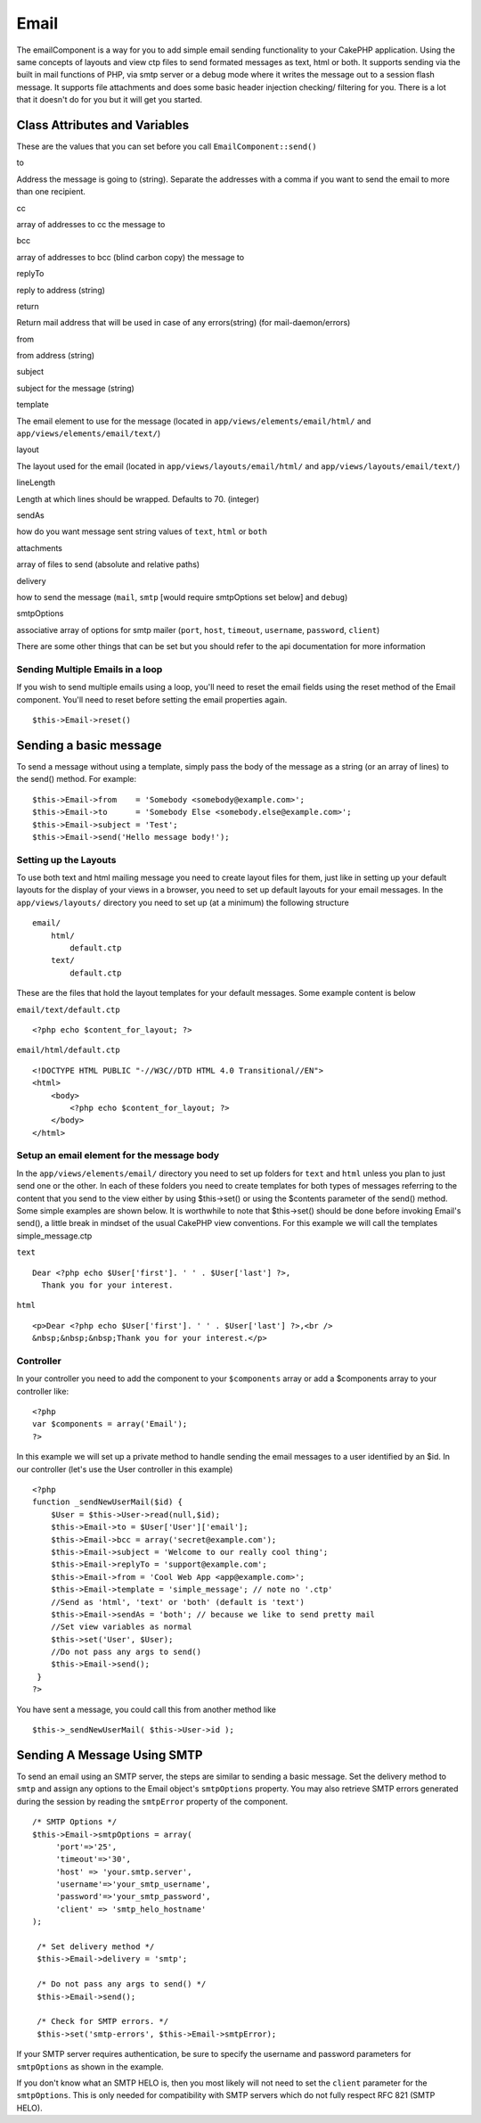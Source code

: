 Email
#####

The emailComponent is a way for you to add simple email sending
functionality to your CakePHP application. Using the same concepts of
layouts and view ctp files to send formated messages as text, html or
both. It supports sending via the built in mail functions of PHP, via
smtp server or a debug mode where it writes the message out to a session
flash message. It supports file attachments and does some basic header
injection checking/ filtering for you. There is a lot that it doesn't do
for you but it will get you started.

Class Attributes and Variables
==============================

These are the values that you can set before you call
``EmailComponent::send()``

to

Address the message is going to (string). Separate the addresses with a
comma if you want to send the email to more than one recipient.

cc

array of addresses to cc the message to

bcc

array of addresses to bcc (blind carbon copy) the message to

replyTo

reply to address (string)

return

Return mail address that will be used in case of any errors(string) (for
mail-daemon/errors)

from

from address (string)

subject

subject for the message (string)

template

The email element to use for the message (located in
``app/views/elements/email/html/`` and
``app/views/elements/email/text/``)

layout

The layout used for the email (located in
``app/views/layouts/email/html/`` and ``app/views/layouts/email/text/``)

lineLength

Length at which lines should be wrapped. Defaults to 70. (integer)

sendAs

how do you want message sent string values of ``text``, ``html`` or
``both``

attachments

array of files to send (absolute and relative paths)

delivery

how to send the message (``mail``, ``smtp`` [would require smtpOptions
set below] and ``debug``)

smtpOptions

associative array of options for smtp mailer (``port``, ``host``,
``timeout``, ``username``, ``password``, ``client``)

There are some other things that can be set but you should refer to the
api documentation for more information

Sending Multiple Emails in a loop
---------------------------------

If you wish to send multiple emails using a loop, you'll need to reset
the email fields using the reset method of the Email component. You'll
need to reset before setting the email properties again.

::

    $this->Email->reset()

Sending a basic message
=======================

To send a message without using a template, simply pass the body of the
message as a string (or an array of lines) to the send() method. For
example:

::

    $this->Email->from    = 'Somebody <somebody@example.com>';
    $this->Email->to      = 'Somebody Else <somebody.else@example.com>';
    $this->Email->subject = 'Test';
    $this->Email->send('Hello message body!');

Setting up the Layouts
----------------------

To use both text and html mailing message you need to create layout
files for them, just like in setting up your default layouts for the
display of your views in a browser, you need to set up default layouts
for your email messages. In the ``app/views/layouts/`` directory you
need to set up (at a minimum) the following structure

::

        email/
            html/
                default.ctp
            text/
                default.ctp

These are the files that hold the layout templates for your default
messages. Some example content is below

``email/text/default.ctp``

::

        <?php echo $content_for_layout; ?>

``email/html/default.ctp``

::

    <!DOCTYPE HTML PUBLIC "-//W3C//DTD HTML 4.0 Transitional//EN">
    <html>
        <body>
            <?php echo $content_for_layout; ?>
        </body>
    </html>

Setup an email element for the message body
-------------------------------------------

In the ``app/views/elements/email/`` directory you need to set up
folders for ``text`` and ``html`` unless you plan to just send one or
the other. In each of these folders you need to create templates for
both types of messages referring to the content that you send to the
view either by using $this->set() or using the $contents parameter of
the send() method. Some simple examples are shown below. It is
worthwhile to note that $this->set() should be done before invoking
Email's send(), a little break in mindset of the usual CakePHP view
conventions. For this example we will call the templates
simple\_message.ctp

``text``

::

     Dear <?php echo $User['first']. ' ' . $User['last'] ?>,
       Thank you for your interest.

``html``

::

     <p>Dear <?php echo $User['first']. ' ' . $User['last'] ?>,<br />
     &nbsp;&nbsp;&nbsp;Thank you for your interest.</p>

Controller
----------

In your controller you need to add the component to your ``$components``
array or add a $components array to your controller like:

::

    <?php
    var $components = array('Email');
    ?>

In this example we will set up a private method to handle sending the
email messages to a user identified by an $id. In our controller (let's
use the User controller in this example)

::

     
    <?php
    function _sendNewUserMail($id) {
        $User = $this->User->read(null,$id);
        $this->Email->to = $User['User']['email'];
        $this->Email->bcc = array('secret@example.com');  
        $this->Email->subject = 'Welcome to our really cool thing';
        $this->Email->replyTo = 'support@example.com';
        $this->Email->from = 'Cool Web App <app@example.com>';
        $this->Email->template = 'simple_message'; // note no '.ctp'
        //Send as 'html', 'text' or 'both' (default is 'text')
        $this->Email->sendAs = 'both'; // because we like to send pretty mail
        //Set view variables as normal
        $this->set('User', $User);
        //Do not pass any args to send()
        $this->Email->send();
     }
    ?>

You have sent a message, you could call this from another method like

::

     
    $this->_sendNewUserMail( $this->User->id );

Sending A Message Using SMTP
============================

To send an email using an SMTP server, the steps are similar to sending
a basic message. Set the delivery method to ``smtp`` and assign any
options to the Email object's ``smtpOptions`` property. You may also
retrieve SMTP errors generated during the session by reading the
``smtpError`` property of the component.

::

       /* SMTP Options */
       $this->Email->smtpOptions = array(
            'port'=>'25', 
            'timeout'=>'30',
            'host' => 'your.smtp.server',
            'username'=>'your_smtp_username',
            'password'=>'your_smtp_password',
            'client' => 'smtp_helo_hostname'
       );

        /* Set delivery method */
        $this->Email->delivery = 'smtp';

        /* Do not pass any args to send() */
        $this->Email->send();

        /* Check for SMTP errors. */
        $this->set('smtp-errors', $this->Email->smtpError);

If your SMTP server requires authentication, be sure to specify the
username and password parameters for ``smtpOptions`` as shown in the
example.

If you don't know what an SMTP HELO is, then you most likely will not
need to set the ``client`` parameter for the ``smtpOptions``. This is
only needed for compatibility with SMTP servers which do not fully
respect RFC 821 (SMTP HELO).
